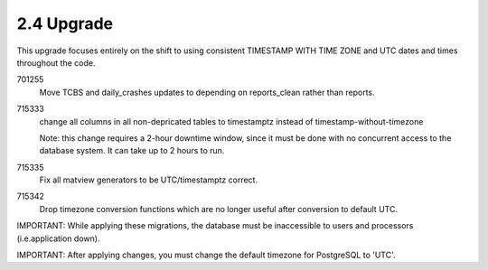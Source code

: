 2.4 Upgrade
===========

This upgrade focuses entirely on the shift to using consistent
TIMESTAMP WITH TIME ZONE and UTC dates and times throughout the
code.

701255
	Move TCBS and daily_crashes updates to depending on reports_clean
	rather than reports.
	
715333
	change all columns in all non-depricated tables to timestamptz
	instead of timestamp-without-timezone
	
	Note: this change requires a 2-hour downtime window, since
	it must be done with no concurrent access to the database 
	system.  It can take up to 2 hours to run.
	
715335
	Fix all matview generators to be UTC/timestamptz correct.
	
715342
	Drop timezone conversion functions which are no longer useful
	after conversion to default UTC.
	
IMPORTANT:  While applying these migrations, the database must be
inaccessible to users and processors (i.e.application down).

IMPORTANT: After applying changes, you must change the default timezone
for PostgreSQL to 'UTC'.
	
	

	
